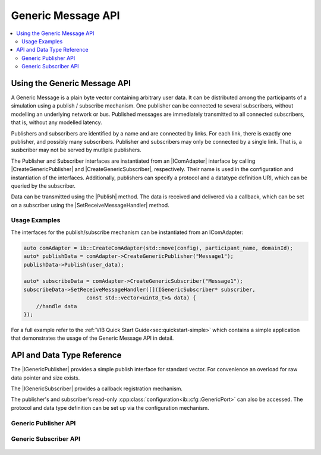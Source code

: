 ===================
Generic Message API
===================
.. Macros for docs use
.. |IComAdapter| replace:: :cpp:class:`IComAdapter<ib::mw::IComAdapter>` 
.. |CreateGenericPublisher| replace:: :cpp:func:`CreateGenericPublisher<ib::mw::IComAdapter::CreateGenericPublisher()>`
.. |CreateGenericSubscriber| replace:: :cpp:func:`CreateGenericSubscriber<ib::mw::IComAdapter::CreateGenericSubscriber()>`
.. |Publish| replace:: :cpp:func:`Publish()<ib::sim::generic::IGenericPublisher::Publish()>` 
.. |SetReceiveMessageHandler| replace:: :cpp:func:`SetReceiveMessageHandler()<ib::sim::generic::IGenericSubscriber::SetReceiveMessageHandler()>`
.. |IGenericPublisher| replace:: :cpp:class:`IGenericPublisher<ib::sim::generic::IGenericPublisher>`
.. |IGenericSubscriber| replace:: :cpp:class:`IGenericPublisher<ib::sim::generic::IGenericSubscriber>`
.. contents::
   :local:
   :depth: 3
   
Using the Generic Message API
-----------------------------
A Generic Message is a plain byte vector containing arbitrary user data.
It can be distributed among the participants of a simulation using a publish / subscribe mechanism.
One publisher can be connected to several subscribers, without modelling an underlying network or bus.
Published messages are immediately transmitted to all connected subscribers, that is, without any
modelled latency.

Publishers and subscribers are identified by a name and are connected by links.
For each link, there is exactly one publisher, and possibly many subscribers.
Publisher and subscribers may only be connected by a single link.
That is, a susbcriber may not be served by mutliple publishers.


The Publisher and Subscriber interfaces are instantiated from an |IComAdapter| 
interface by calling |CreateGenericPublisher| and |CreateGenericSubscriber|, respectively.
Their name is used in the configuration and instantiation of the interfaces.
Additionally, publishers can specify a protocol and a datatype definition URI, which can be
queried by the subscriber.

Data can be transmitted using the |Publish| method.
The data is received and delivered via a callback, which can 
be set on a subscriber using the |SetReceiveMessageHandler| method.

Usage Examples
~~~~~~~~~~~~~~
The interfaces for the publish/subscribe mechanism can be instantiated from an IComAdapter:

.. code-block:: cpp

    auto comAdapter = ib::CreateComAdapter(std::move(config), participant_name, domainId);
    auto* publishData = comAdapter->CreateGenericPublisher("Message1");
    publishData->Publish(user_data);

    auto* subscribeData = comAdapter->CreateGenericSubscriber("Message1");
    subscribeData->SetReceiveMessageHandler([](IGenericSubscriber* subscriber,
                        const std::vector<uint8_t>& data) {
        //handle data
    });

For a full example refer to the :ref:`VIB Quick Start Guide<sec:quickstart-simple>` 
which contains a simple application that demonstrates the usage of the Generic Message 
API in detail. 

API and Data Type Reference
--------------------------------------------------
The |IGenericPublisher| provides a simple publish interface for standard vector.
For convenience an overload for raw data pointer  and size exists.

The |IGenericSubscriber| provides a callback registration mechanism.

The publisher's and subscriber's read-only :cpp:class:`configuration<ib::cfg::GenericPort>`
can also be accessed.
The protocol and data type definition can be set up via the configuration mechanism.


Generic Publisher API
~~~~~~~~~~~~~~~~~~~~~
    .. doxygenclass:: ib::sim::generic::IGenericPublisher
       :members:

Generic Subscriber API
~~~~~~~~~~~~~~~~~~~~~~

    .. doxygenclass:: ib::sim::generic::IGenericSubscriber
       :members:
